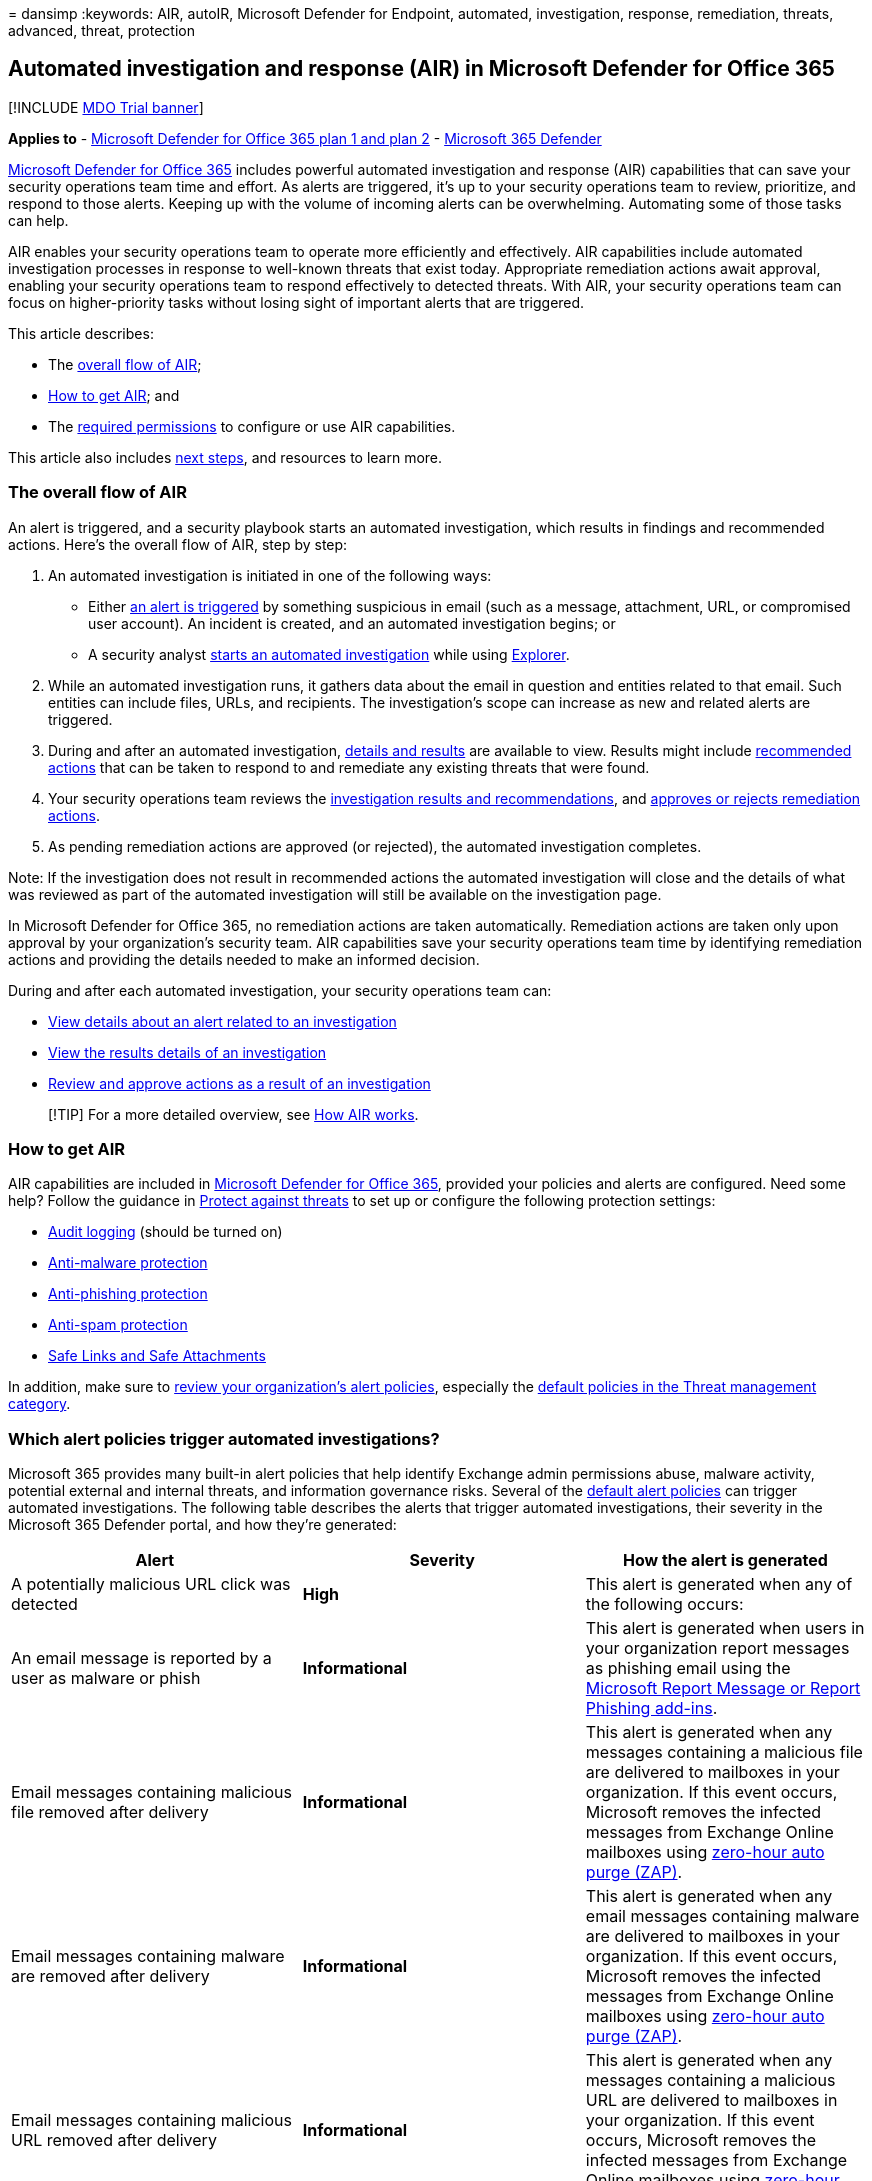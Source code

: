 = 
dansimp
:keywords: AIR, autoIR, Microsoft Defender for Endpoint, automated,
investigation, response, remediation, threats, advanced, threat,
protection

== Automated investigation and response (AIR) in Microsoft Defender for Office 365

{empty}[!INCLUDE link:../includes/mdo-trial-banner.md[MDO Trial banner]]

*Applies to* - link:defender-for-office-365.md[Microsoft Defender for
Office 365 plan 1 and plan 2] -
link:../defender/microsoft-365-defender.md[Microsoft 365 Defender]

link:defender-for-office-365.md[Microsoft Defender for Office 365]
includes powerful automated investigation and response (AIR)
capabilities that can save your security operations team time and
effort. As alerts are triggered, it’s up to your security operations
team to review, prioritize, and respond to those alerts. Keeping up with
the volume of incoming alerts can be overwhelming. Automating some of
those tasks can help.

AIR enables your security operations team to operate more efficiently
and effectively. AIR capabilities include automated investigation
processes in response to well-known threats that exist today.
Appropriate remediation actions await approval, enabling your security
operations team to respond effectively to detected threats. With AIR,
your security operations team can focus on higher-priority tasks without
losing sight of important alerts that are triggered.

This article describes:

* The link:#the-overall-flow-of-air[overall flow of AIR];
* link:#how-to-get-air[How to get AIR]; and
* The link:#required-permissions-to-use-air-capabilities[required
permissions] to configure or use AIR capabilities.

This article also includes link:#next-steps[next steps], and resources
to learn more.

=== The overall flow of AIR

An alert is triggered, and a security playbook starts an automated
investigation, which results in findings and recommended actions. Here’s
the overall flow of AIR, step by step:

[arabic]
. An automated investigation is initiated in one of the following ways:
* Either link:#which-alert-policies-trigger-automated-investigations[an
alert is triggered] by something suspicious in email (such as a message,
attachment, URL, or compromised user account). An incident is created,
and an automated investigation begins; or
* A security analyst
link:air-about-office.md#example-a-security-administrator-triggers-an-investigation-from-threat-explorer[starts
an automated investigation] while using
link:threat-explorer-about.md[Explorer].
. While an automated investigation runs, it gathers data about the email
in question and entities related to that email. Such entities can
include files, URLs, and recipients. The investigation’s scope can
increase as new and related alerts are triggered.
. During and after an automated investigation,
link:air-view-investigation-results.md[details and results] are
available to view. Results might include
link:air-remediation-actions.md[recommended actions] that can be taken
to respond to and remediate any existing threats that were found.
. Your security operations team reviews the
link:air-view-investigation-results.md[investigation results and
recommendations], and
link:air-review-approve-pending-completed-actions.md[approves or rejects
remediation actions].
. As pending remediation actions are approved (or rejected), the
automated investigation completes.

Note: If the investigation does not result in recommended actions the
automated investigation will close and the details of what was reviewed
as part of the automated investigation will still be available on the
investigation page.

In Microsoft Defender for Office 365, no remediation actions are taken
automatically. Remediation actions are taken only upon approval by your
organization’s security team. AIR capabilities save your security
operations team time by identifying remediation actions and providing
the details needed to make an informed decision.

During and after each automated investigation, your security operations
team can:

* link:air-view-investigation-results.md#view-details-about-an-alert-related-to-an-investigation[View
details about an alert related to an investigation]
* link:air-view-investigation-results.md#view-details-of-an-investigation[View
the results details of an investigation]
* link:air-review-approve-pending-completed-actions.md[Review and
approve actions as a result of an investigation]

____
[!TIP] For a more detailed overview, see link:air-about-office.md[How
AIR works].
____

=== How to get AIR

AIR capabilities are included in
link:defender-for-office-365.md#whats-the-difference-between-microsoft-defender-for-office-365-plan-1-and-plan-2[Microsoft
Defender for Office 365], provided your policies and alerts are
configured. Need some help? Follow the guidance in
link:protect-against-threats.md[Protect against threats] to set up or
configure the following protection settings:

* link:../../compliance/turn-audit-log-search-on-or-off.md[Audit
logging] (should be turned on)
* link:++protect-against-threats.md#part-1---anti-malware-protection-in-eop++[Anti-malware
protection]
* link:++../office-365-security/protect-against-threats.md#part-2---anti-phishing-protection-in-eop-and-defender-for-office-365++[Anti-phishing
protection]
* link:++protect-against-threats.md#part-3---anti-spam-protection-in-eop++[Anti-spam
protection]
* link:++protect-against-threats.md#part-4---protection-from-malicious-urls-and-files-safe-links-and-safe-attachments-in-defender-for-office-365++[Safe
Links and Safe Attachments]

In addition, make sure to link:../../compliance/alert-policies.md[review
your organization’s alert policies], especially the
link:../../compliance/alert-policies.md#default-alert-policies[default
policies in the Threat management category].

=== Which alert policies trigger automated investigations?

Microsoft 365 provides many built-in alert policies that help identify
Exchange admin permissions abuse, malware activity, potential external
and internal threats, and information governance risks. Several of the
link:../../compliance/alert-policies.md#default-alert-policies[default
alert policies] can trigger automated investigations. The following
table describes the alerts that trigger automated investigations, their
severity in the Microsoft 365 Defender portal, and how they’re
generated:

[width="100%",cols="34%,33%,33%",options="header",]
|===
|Alert |Severity |How the alert is generated
|A potentially malicious URL click was detected |*High* |This alert is
generated when any of the following occurs:

|An email message is reported by a user as malware or phish
|*Informational* |This alert is generated when users in your
organization report messages as phishing email using the
link:submissions-users-report-message-add-in-configure.md[Microsoft
Report Message or Report Phishing add-ins].

|Email messages containing malicious file removed after delivery
|*Informational* |This alert is generated when any messages containing a
malicious file are delivered to mailboxes in your organization. If this
event occurs, Microsoft removes the infected messages from Exchange
Online mailboxes using link:zero-hour-auto-purge.md[zero-hour auto purge
(ZAP)].

|Email messages containing malware are removed after delivery
|*Informational* |This alert is generated when any email messages
containing malware are delivered to mailboxes in your organization. If
this event occurs, Microsoft removes the infected messages from Exchange
Online mailboxes using link:zero-hour-auto-purge.md[zero-hour auto purge
(ZAP)].

|Email messages containing malicious URL removed after delivery
|*Informational* |This alert is generated when any messages containing a
malicious URL are delivered to mailboxes in your organization. If this
event occurs, Microsoft removes the infected messages from Exchange
Online mailboxes using link:zero-hour-auto-purge.md[zero-hour auto purge
(ZAP)].

|Email messages containing phish URLs are removed after delivery
|*Informational* |This alert is generated when any messages containing
phish are delivered to mailboxes in your organization. If this event
occurs, Microsoft removes the infected messages from Exchange Online
mailboxes using link:zero-hour-auto-purge.md[ZAP].

|Suspicious email sending patterns are detected |*Medium* |This alert is
generated when someone in your organization has sent suspicious email
and is at risk of being restricted from sending email. The alert is an
early warning for behavior that might indicate that the account is
compromised, but not severe enough to restrict the user.

|A user is restricted from sending email |*High* |This alert is
generated when someone in your organization is restricted from sending
outbound mail. This alert typically results when an
link:responding-to-a-compromised-email-account.md[email account is
compromised].

|Admin triggered manual investigation of email |*Informational* |This
alert is generated when an admin triggers the manual investigation of an
email from Threat Explorer. This alert notifies your organization that
the investigation was started.

|Admin triggered user compromise investigation |*Medium* |This alert is
generated when an admin triggers the manual user compromise
investigation of either an email sender or recipient from Threat
Explorer. This alert notifies your organization that the user compromise
investigation was started.
|===

____
[!TIP] To learn more about alert policies or edit the default settings,
see link:../../compliance/alert-policies.md[Alert policies in the
Microsoft Purview compliance portal].
____

=== Required permissions to use AIR capabilities

Permissions are granted through certain roles, such as those that are
described in the following table:

[width="100%",cols="50%,50%",options="header",]
|===
|Task |Role(s) required
|Set up AIR features |One of the following roles:

|Start an automated investigation |One of the following roles, assigned
in link:/azure/active-directory/roles/permissions-reference[Azure Active
Directory] or in the link:mdo-portal-permissions.md[Microsoft 365
Defender portal]:
|===

=== Required licenses

link:defender-for-office-365.md#whats-the-difference-between-microsoft-defender-for-office-365-plan-1-and-plan-2[Microsoft
Defender for Office 365 Plan 2] licenses should be assigned to:

* Security administrators (including global administrators)
* Your organization’s security operations team (including security
readers and those with the *Search and Purge* role)
* End users

=== Next steps

* link:air-about.md[Get started using AIR]
* link:air-view-investigation-results.md#view-details-of-an-investigation[See
details and results of an automated investigation]
* link:air-remediation-actions.md[Review and approve pending actions]
* link:air-review-approve-pending-completed-actions.md[View pending or
completed remediation actions]
